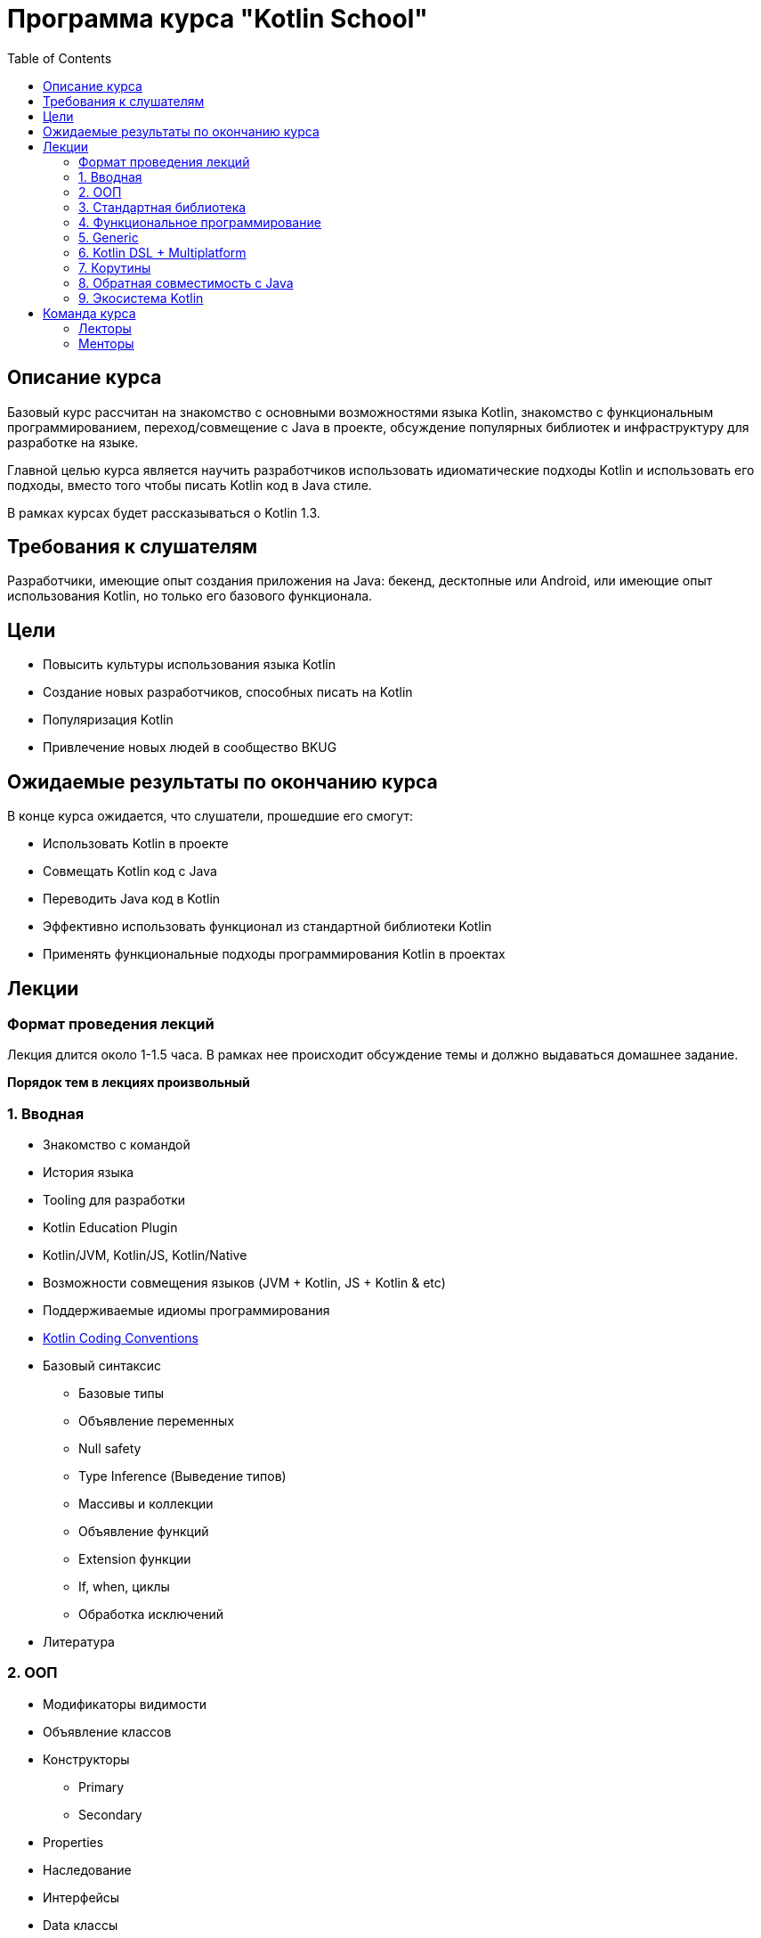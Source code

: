 :toc:

= Программа курса "Kotlin School"

== Описание курса

Базовый курс рассчитан на знакомство с основными возможностями языка Kotlin, знакомство с функциональным программированием, переход/совмещение с Java в проекте, обсуждение популярных библиотек и инфраструктуру для разработке на языке.

Главной целью курса является научить разработчиков использовать идиоматические подходы Kotlin и использовать его подходы, вместо того чтобы писать Kotlin код в Java стиле.

В рамках курсах будет рассказываться о Kotlin 1.3.

== Требования к слушателям

Разработчики, имеющие опыт создания приложения на Java: бекенд, десктопные или Android, или имеющие опыт использования Kotlin, но только его базового функционала.

== Цели

* Повысить культуры использования языка Kotlin
* Создание новых разработчиков, способных писать на Kotlin
* Популяризация Kotlin
* Привлечение новых людей в сообщество BKUG

== Ожидаемые результаты по окончанию курса

В конце курса ожидается, что слушатели, прошедшие его смогут:

* Использовать Kotlin в проекте
* Совмещать Kotlin код c Java
* Переводить Java код в Kotlin
* Эффективно использовать функционал из стандартной библиотеки Kotlin
* Применять функциональные подходы программирования Kotlin в проектах

== Лекции

=== Формат проведения лекций

Лекция длится около 1-1.5 часа. В рамках нее происходит обсуждение темы и должно выдаваться домашнее задание.

*Порядок тем в лекциях произвольный*

=== 1. Вводная

* Знакомство с командой
* История языка
* Tooling для разработки
* Kotlin Education Plugin
* Kotlin/JVM, Kotlin/JS, Kotlin/Native
* Возможности совмещения языков (JVM + Kotlin, JS + Kotlin &amp; etc)
* Поддерживаемые идиомы программирования
* https://kotlinlang.org/docs/reference/coding-conventions.html[Kotlin Coding Conventions]
* Базовый синтаксис
** Базовые типы
** Объявление переменных
** Null safety
** Type Inference (Выведение типов)
** Массивы и коллекции
** Объявление функций
** Extension функции
** If, when, циклы
** Обработка исключений
* Литература

=== 2. ООП

* Модификаторы видимости
* Объявление классов
* Конструкторы
** Primary
** Secondary
* Properties
* Наследование
* Интерфейсы
* Data классы
* Sealed классы
* Object
* Делегирование: классы и property
* Enums
* Companion object

=== 3. Стандартная библиотека

* Основные функции стандартной библиотеки
* Обзор пакетов
** Collections
** Math
** Sequence
** Concurrent
** IO
** Streams (Java 8 Streams)
** text
* Написание собственных расширений: полезные советы и чего не стоит делать

=== 4. Функциональное программирование

* Функции высшего порядка (ФВП)
* Функция как тип данных
* Лямбда выражения
* _inline_ функции
* _return_ в ФВП
* Анонимные функции

=== 5. Generic

* Типизация функций и property
* Типизация классов
* Ограничения типа
* Вариантность
** Что такое и зачем нужна
** Классы, типы, подтипы
** Ковариантность
** Контравариантность
** Проекция *

=== 6. Kotlin DSL + Multiplatform

* Kotlin DSL
** Что такое DSL?
** Где применяется
** Создание своего собственного DSL
* Multiplatform

=== 7. Корутины

* Что значит _suspendable_?
* Отличия blocking от suspendable
* Поддержка корутин в Kotlin
* kotlinx.coroutines

=== 8. Обратная совместимость с Java

* Kotlin < - > JVM interoperability
* Написание Kotlin кода для удобного использования из Java
* Написание Java кода для удобного использования из Kotlin
* Отличия Kotlin от Java
* Kotlin Java Bytecode IDEA Plugin

=== 9. Экосистема Kotlin

* Интеграция Kotlin в популярных фреймворках
** https://github.com/gradle/kotlin-dsl[Gradle Kotlin DSL]
** https://developer.android.com/kotlin/[Android SDK: Kotlin Support]
*** https://developer.android.com/kotlin/ktx[Android KTX]
*** https://github.com/Kotlin/anko[Anko]
*** https://kotlinlang.org/docs/tutorials/android-plugin.html[Kotlin Android Extensions]
** https://spring.io/blog/2016/02/15/developing-spring-boot-applications-with-kotlin[Spring Boot with Kotlin]
* Популярные библиотеки
** https://insert-koin.io/[Koin] - DI
** https://github.com/cbeust/klaxon[Klaxon] - JSON parsing
** Server
*** https://ktor.io/[Ktor]
*** http://sparkjava.com/[Spark]
** Android
*** https://github.com/permissions-dispatcher/PermissionsDispatcher[PermissionsDispatcher]
** https://github.com/edvin/tornadofx[TornadoFX]
** Testing
*** https://spekframework.org/[Spek]
*** https://mockk.io/[MockK]
** https://kotlin.link/[Kotlin Links]
* Tooling
** https://arturbosch.github.io/detekt/[detekt]
** https://github.com/shyiko/ktlint[Ktlint]
** https://docs.sonarqube.org/display/PLUG/SonarKotlin[SonarQube Kotlin Plugin]

== Команда курса

=== Лекторы

* Кирилл Розов link:mailto:krl.rozov@gmail.com[krl.rozov@gmail.com]
* Руслан Ибрагимов link:mailto:ruslan@ibragimov.by[ruslan@ibragimov.by]
* Сергей Крюков link:mailto:siarhei.krukau@gmail.com[siarhei.krukau@gmail.com]

=== Менторы
